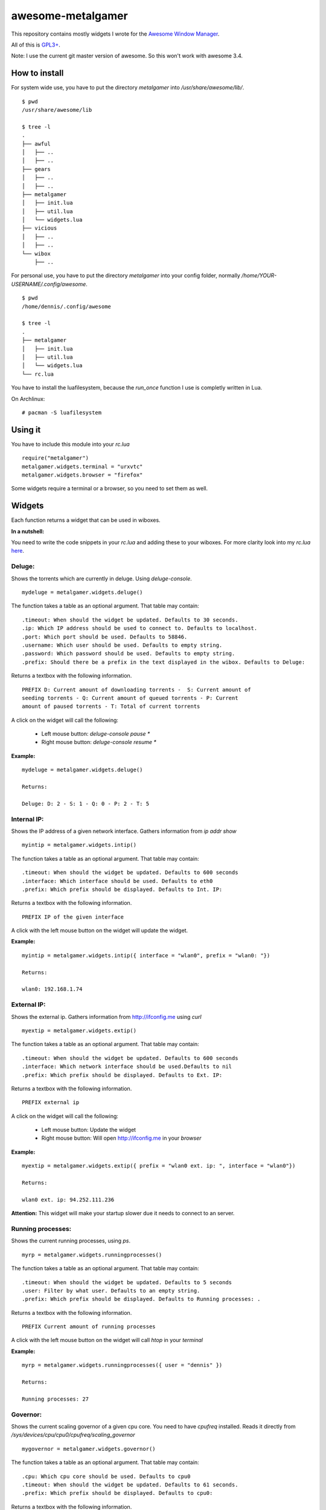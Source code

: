 ==================
awesome-metalgamer
==================

This repository contains mostly widgets I wrote for the `Awesome Window Manager <http://awesome.naquadah.org/>`_.

All of this is `GPL3+ <http://www.gnu.org/licenses/gpl-3.0.txt>`_.

Note: I use the current git master version of awesome. So this won't work with awesome 3.4.

How to install
--------------

For system wide use, you have to put the directory `metalgamer` into `/usr/share/awesome/lib/`.

::
    
    $ pwd
    /usr/share/awesome/lib

    $ tree -l
    .
    ├── awful
    │   ├── ..
    │   ├── ..
    ├── gears
    │   ├── ..
    │   ├── ..
    ├── metalgamer
    │   ├── init.lua
    │   ├── util.lua
    │   └── widgets.lua
    ├── vicious
    │   ├── ..
    │   ├── ..
    └── wibox
        ├── ..

For personal use, you have to put the directory `metalgamer` into your config folder, normally `/home/YOUR-USERNAME/.config/awesome`.

::
    
    $ pwd
    /home/dennis/.config/awesome

    $ tree -l
    .
    ├── metalgamer
    │   ├── init.lua
    │   ├── util.lua
    │   └── widgets.lua
    └── rc.lua

You have to install the luafilesystem, because the `run_once` function I use
is completly written in Lua.

On Archlinux:

::

    # pacman -S luafilesystem

Using it
--------

You have to include this module into your `rc.lua`

::

    require("metalgamer")
    metalgamer.widgets.terminal = "urxvtc"
    metalgamer.widgets.browser = "firefox"

Some widgets require a terminal or a browser, so you need to set them as well.

Widgets
-------

Each function returns a widget that can be used in wiboxes.

**In a nutshell:**

You need to write the code snippets in your `rc.lua` and adding these to your
wiboxes. For more clarity look into my `rc.lua` `here <https://github.com/the-metalgamer/Evolution-Dotfile/blob/master/.config/awesome/rc.lua>`_.

Deluge:
=======

Shows the torrents which are currently in deluge. Using `deluge-console`.

::

    mydeluge = metalgamer.widgets.deluge()

The function takes a table as an optional argument. That table may contain:

::
    
    .timeout: When should the widget be updated. Defaults to 30 seconds.
    .ip: Which IP address should be used to connect to. Defaults to localhost.
    .port: Which port should be used. Defaults to 58846.
    .username: Which user should be used. Defaults to empty string.
    .password: Which password should be used. Defaults to empty string.
    .prefix: Should there be a prefix in the text displayed in the wibox. Defaults to Deluge:

Returns a textbox with the following information.

::

    PREFIX D: Current amount of downloading torrents -  S: Current amount of
    seeding torrents - Q: Current amount of queued torrents - P: Current
    amount of paused torrents - T: Total of current torrents

A click on the widget will call the following:

    - Left mouse button: `deluge-console pause \*`
    - Right mouse button: `deluge-console resume \*`
    

**Example:**

::
    
    mydeluge = metalgamer.widgets.deluge()

    Returns:

    Deluge: D: 2 - S: 1 - Q: 0 - P: 2 - T: 5


Internal IP:
============

Shows the IP address of a given network interface. Gathers information from  `ip addr show`

::

    myintip = metalgamer.widgets.intip()

The function takes a table as an optional argument. That table may contain:

::

    .timeout: When should the widget be updated. Defaults to 600 seconds
    .interface: Which interface should be used. Defaults to eth0
    .prefix: Which prefix should be displayed. Defaults to Int. IP: 

Returns a textbox with the following information.

::

    PREFIX IP of the given interface

A click with the left mouse button on the widget will update the widget.

**Example:**

::

    myintip = metalgamer.widgets.intip({ interface = "wlan0", prefix = "wlan0: "})
    
    Returns:

    wlan0: 192.168.1.74

External IP:
============

Shows the external ip. Gathers information from http://ifconfig.me using `curl`

::

    myextip = metalgamer.widgets.extip()

The function takes a table as an optional argument. That table may contain:

::

    .timeout: When should the widget be updated. Defaults to 600 seconds
    .interface: Which network interface should be used.Defaults to nil
    .prefix: Which prefix should be displayed. Defaults to Ext. IP: 

Returns a textbox with the following information.

::

    PREFIX external ip


A click on the widget will call the following:

    - Left mouse button: Update the widget
    - Right mouse button: Will open http://ifconfig.me in your `browser`
    
**Example:**

::

    myextip = metalgamer.widgets.extip({ prefix = "wlan0 ext. ip: ", interface = "wlan0"})

    Returns:

    wlan0 ext. ip: 94.252.111.236

**Attention:** This widget will make your startup slower due it needs to connect to an server.

Running processes:
==================

Shows the current running processes, using `ps`.

::

    myrp = metalgamer.widgets.runningprocesses()


The function takes a table as an optional argument. That table may contain:

::

    .timeout: When should the widget be updated. Defaults to 5 seconds
    .user: Filter by what user. Defaults to an empty string.
    .prefix: Which prefix should be displayed. Defaults to Running processes: .

Returns a textbox with the following information.

::

    PREFIX Current amount of running processes

A click with the left mouse button on the widget will call `htop` in your
`terminal`

**Example:**

::

    myrp = metalgamer.widgets.runningprocesses({ user = "dennis" })

    Returns:

    Running processes: 27


Governor:
=========

Shows the current scaling governor of a given cpu core. You need to have `cpufreq` installed. Reads it directly from `/sys/devices/cpu/cpu0/cpufreq/scaling_governor`

::

    mygovernor = metalgamer.widgets.governor()

The function takes a table as an optional argument. That table may contain:

::

    .cpu: Which cpu core should be used. Defaults to cpu0
    .timeout: When should the widget be updated. Defaults to 61 seconds.
    .prefix: Which prefix should be displayed. Defaults to cpu0:

Returns a textbox with the following information.

::

    PREFIX Scaling governor

A left mouse button click on the widget will update the widget.

**Example:**

::
    
    mygovernor = metalgamer.widgets.governor({ cpu = "cpu1", prefix = "cpu1: "})

    Returns:

    cpu1: performance
    

MPD Play button:
================

Shows ▶ which will call `mpc toggle` on left mouse button click.

::

    mympdplay = metalgamer.widgets.mpdplay()


MPD Pause button:
=================

Shows ❚❚ which will call on click the following:

    - Left mouse button click: `mpc pause`
    - Right mouse button click: `mpc stop`

::

    mympdpause = metalgamer.widgets.mpdpause()

MPD Next button:
================

Shows ⇥ which will call `mpc next` on left mouse button click.

::
    
    mympdnext = metalgamer.widgets.mpdnext()

MPD Prev button:
================

Shows ⇤ which will call `mpc prev` on left mouse button click.

::

    mympdprev = metalgamer.widgets.mpdprev()

MPD Volume up button:
=====================

Shows + which will call on click the following:

    - Left click: `mpc volume +1`
    - Right click: `mpc volume 100`
    - Mousewheel up: `mpc volume +1`

::

    mympdvolup = metalgamer.widgets.mpdvolup()


MPD Volume down button:
=======================

Shows - which will call on click the following:

    - Left click: `mpc volume -1`
    - Right click: `mpc volume 50`
    - Mousewheel down: `mpc volume -1`

::

    mympdvoldown = metalgamer.widgets.mpdvoldown()


MPD Volume:
===========

Shows the current mpd volume. Gathers information using `mpc volume`

::

    mympdvolume = metalgamer.widgets.mpdvolume()

The function takes a table as an optional argument. That table may contain:

::

    .timeout: When should the widget be updated. Defaults to 1 second.


A click on the widget will call the following:

    - Mousewheel up: `mpc volume +1`
    - Mousewheel down: `mpc volume -1`

Return a textbox with the following information:

::

    Current mpd volume%

**Example:**

::
    
    mympdvolume = metalgamer.widgets.mpdvolume({ timeout = 10})

    Returns:

    100%

Battery:
========

This widget is taken from `awesome-vain <https://github.com/vain/awesome-vain>`_, but I updated it so it can be used with the current git version of awesome.

Show the remaining time and capacity of your laptop battery. Uses the `/sys` filesytem

::

    mybattery = metalgamer.widgets.battery()

The function takes a table as an optional argument. That table may contain:

::

    .timeout: When should the widget be updated. Defaults to 10 seconds
    .bat: What battery should be used. Defaults to BAT0

Returns a textbox with the following information:

::

    Status current percentage remaining time

Status can be the following:

    - f = full
    - d = discharging
    - c = charging
    - u = unkown

A left mouse button click on the widget will update the widget.

**Example:**

::

    mybattery = metalgamer.widgets.battery()

    Returns:

    d 100% 04:50

Utility functions
-----------------

First line:
===========

This function is taken from `awesome-vain <https://github.com/vain/awesome-vain>`_.

Read the first line of a file or return nil.

Run or raise:
=============

This function is taken from official `awesome wiki/Run_or_raise <http://awesome.naquadah.org/wiki/Run_or_raise>`_.

Spawn cmd if no client can be found matching properties.
If such a client can be found, pop first tag it is visible, and give it focus.

Run once:
=========

This function is taken from official `awesome wiki/autostart <http://awesome.naquadah.org/wiki/Autostart>`_.

You need to have luafilesystem installed.

Run program once.
